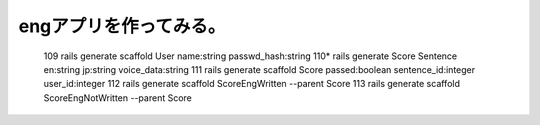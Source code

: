 ================================================================
engアプリを作ってみる。
================================================================


  109  rails generate scaffold User name:string passwd_hash:string
  110* rails generate Score Sentence en:string jp:string voice_data:string
  111  rails generate scaffold Score passed:boolean sentence_id:integer user_id:integer
  112  rails generate scaffold ScoreEngWritten --parent Score 
  113  rails generate scaffold ScoreEngNotWritten --parent Score 







